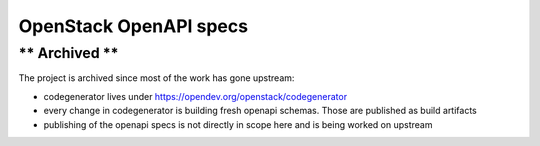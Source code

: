 OpenStack OpenAPI specs
=======================
** Archived **
--------------

The project is archived since most of the work has gone upstream:

- codegenerator lives under https://opendev.org/openstack/codegenerator
- every change in codegenerator is building fresh openapi schemas. Those are published as build artifacts
- publishing of the openapi specs is not directly in scope here and is being worked on upstream
